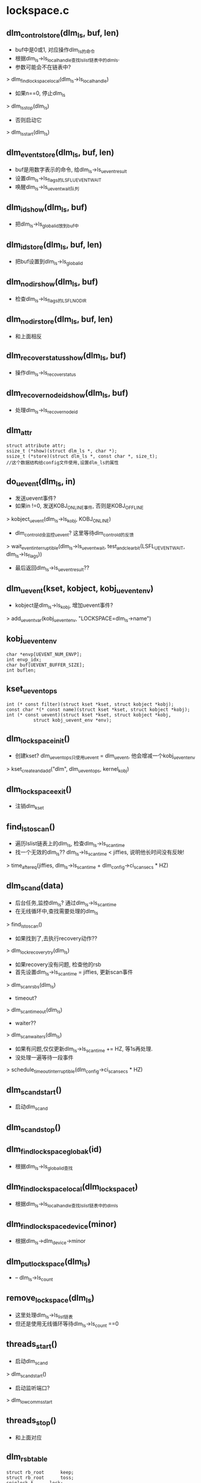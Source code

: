 * lockspace.c

** dlm_control_store(dlm_ls, buf, len)
   - buf中是0或1, 对应操作dlm_ls的命令
   - 根据dlm_ls->ls_local_handle查找lslist链表中的dlm_ls. 
   - 参数可能会不在链表中?
   > dlm_find_lockspace_local(dlm_ls->ls_local_handle)
   - 如果n==0, 停止dlm_ls
   > dlm_ls_stop(dlm_ls)
   - 否则启动它
   > dlm_ls_start(dlm_ls)

** dlm_event_store(dlm_ls, buf, len)
   - buf是用数字表示的命令, 给dlm_ls->ls_uevent_result
   - 设置dlm_ls->ls_flags的LSFL_UEVENT_WAIT
   - 唤醒dlm_ls->ls_uevent_wait队列

** dlm_id_show(dlm_ls, buf)
   - 把dlm_ls->ls_global_id放到buf中

** dlm_id_store(dlm_ls, buf, len)
   - 把buf设置到dlm_ls->ls_global_id

** dlm_nodir_show(dlm_ls, buf)
   - 检查dlm_ls->ls_flags的LSFL_NODIR

** dlm_nodir_store(dlm_ls, buf, len)
   - 和上面相反

** dlm_recover_status_show(dlm_ls, buf)
   - 操作dlm_ls->ls_recover_status 

** dlm_recover_nodeid_show(dlm_ls, buf)
   - 处理dlm_ls->ls_recover_nodeid

** dlm_attr
   #+begin_src 
	struct attribute attr;
	ssize_t (*show)(struct dlm_ls *, char *);
	ssize_t (*store)(struct dlm_ls *, const char *, size_t);   
	//这个数据结构给config文件使用,设置dlm_ls的属性
   #+end_src
   

** do_uevent(dlm_ls, in)
   - 发送uevent事件?
   - 如果in !=0, 发送KOBJ_ONLINE事件, 否则是KOBJ_OFFLINE
   > kobject_uevent(dlm_ls->ls_kobj, KOBJ_ONLINE)
   - dlm_controld会监控uevent? 这里等待dlm_controld的反馈
   > wait_event_interruptible(dlm_ls->ls_uevent_wait, test_and_clear_bit(LSFL_UEVENT_WAIT, dlm_ls->ls_flags))
   - 最后返回dlm_ls->ls_uevent_result??

** dlm_uevent(kset, kobject, kobj_uevent_env)
   - kobject是dlm_ls->ls_kobj, 增加uevent事件?
   > add_uevent_var(kobj_uevent_env, "LOCKSPACE=dlm_ls->name")

** kobj_uevent_env
   #+begin_src 
	char *envp[UEVENT_NUM_ENVP];
	int envp_idx;
	char buf[UEVENT_BUFFER_SIZE];
	int buflen;   
   #+end_src

** kset_uevent_ops 
   #+begin_src 
	int (* const filter)(struct kset *kset, struct kobject *kobj);
	const char *(* const name)(struct kset *kset, struct kobject *kobj);
	int (* const uevent)(struct kset *kset, struct kobject *kobj,
		      struct kobj_uevent_env *env);   
   #+end_src

** dlm_lockspace_init()
   - 创建kset? dlm_uevent_ops只使用uevent = dlm_uevent, 他会增减一个kobj_uevent_env
   > kset_create_and_add("dlm", dlm_uevent_ops, kernel_kobj)

** dlm_lockspace_exit()
   - 注销dlm_kset

** find_ls_to_scan()
   - 遍历lslist链表上的dlm_ls, 检查dlm_ls->ls_scan_time
   - 找一个无效的dlm_ls??  dlm_ls->ls_scan_time < jiffies, 说明他长时间没有反映!
   > time_after_eq(jiffies, dlm_ls->ls_scan_time + dlm_config->ci_scan_secs * HZ)

** dlm_scand(data)
   - 后台任务,监控dlm_ls? 通过dlm_ls->ls_scan_time
   - 在无线循环中,查找需要处理的dlm_ls
   > find_ls_to_scan()
   - 如果找到了,去执行recovery动作??
   > dlm_lock_recovery_try(dlm_ls)
   - 如果recovery没有问题, 检查他的rsb
   - 首先设置dlm_ls->ls_scan_time = jiffies, 更新scan事件
   > dlm_scan_rsbs(dlm_ls)
   - timeout?
   > dlm_scan_timeout(dlm_ls)
   - waiter??
   > dlm_scan_waiters(dlm_ls)
   - 如果有问题,仅仅更新dlm_ls->ls_scan_time += HZ, 等1s再处理.
   - 没处理一遍等待一段事件
   > schedule_timeout_interruptible(dlm_config->ci_scan_secs * HZ)

** dlm_scand_start()
   - 启动dlm_scand

** dlm_scand_stop()
   

** dlm_find_lockspace_globak(id)
   - 根据dlm_ls->ls_global_id查找

** dlm_find_lockspace_local(dlm_lockspace_t)
   - 根据dlm_ls->ls_local_handle查找lslist链表中的dlm_ls

** dlm_find_lockspace_device(minor)
   - 根据dlm_ls->dlm_device->minor

** dlm_put_lockspace(dlm_ls)
   - -- dlm_ls->ls_count 

** remove_lockspace(dlm_ls)
   - 这里处理dlm_ls->ls_list链表
   - 但还是使用无线循环等待dlm_ls->ls_count ==0

** threads_start()
   - 启动dlm_scand
   > dlm_scand_start()
   - 启动监听端口?
   > dlm_lowcomms_start

** threads_stop()
   - 和上面对应

** dlm_rsbtable
   #+begin_src 
	struct rb_root		keep;
	struct rb_root		toss;
	spinlock_t		lock;
	uint32_t		flags;   
   #+end_src

** new_lockspace(name, char *cluster, flags, lvblen, dlm_lockspace_ops, ops_args, ops_result, dlm_lockspace_t)
   - 创建一个dlm_ls
   - 首先检查参数, name长度, lvblen %8 == 0
   - 检查userspace的服务已经启动, 服务启动会通过文件操作修改全局变量
   > dlm_user_daemon_available()
   - dlm cluste是什么?
   - 一个lockspace只是一个域,可以使用他创建资源,以及针对资源的锁
   - 创建dlm_ls, 设置name,lvblen,ls_flags等
   - 创建dlm_ls->ls_rsbtbl, dlm_rsbtable 是什么东西??
   - 大量的初始化
   - 这里有callback?
   > dlm_callback_start(dlm_ls)
   - 启动recover?? 
   > dlm_recoverd_start(dlm_ls)
   - 等待结果? 
   > wait_event(dlm_ls->ls_recover_lock_wait, test_bit(LSFL_RECOVER_LOCK, dlm_ls->ls_flags)
   - 创建kobject
   > kobject_init_and_add(dlm_ls->ls_kobj, dlm_ktype, NULL, dlm_ls->ls_name)
   - 发送事件
   > kobject_uevent(dlm_ls->ls_kobj, KOBJ_ADD)
   - 还有? 
   > do_uevent(dlm_ls, 1)
   - 等待用户的返回? 
   > wait_for_completion(dlm_ls->ls_members_done)
   - 创建debug文件
   > dlm_create_debug_file(dlm_ls)

** dlm_new_lockspace(name, cluster, ...)
   - 如果是第一次创建,先启动scand那些,以及本地需要的监听端口
   > threads_start
   - 创建dlm_ls
   > new_lockspace(name, ...)

** lkb_idr_is_local(id, dlm_lkb, data)
   - 检查dlm_lkb->lkb_nodeid

** lkb_idr_is_any(id, dlm_lkb, data)
   - 返回1  

** dlm_idr_free(id, dlm_lkb, data)
   - 释放dlm_lkb
   > dlm_free_lkb(dlm_lkb)

** lockspace_busy(dlm_ls, force)
   - 检查dlm_ls是否有使用者? 使用idr,还有别的可用?
   - 遍历idr中的指针,他们是dlm_lkb
   - 如果force == 0
   > idr_for_each(dlm_ls->ls_lkbidr, lkb_idr_is_any, dlm_ls)
   - 只要存在一个dlm_lkb就返回1,不能使用更简单的遍历?
   - 如果force ==1
   > idr_for_each(dlm_ls->ls_lkbidr, lkb_idr_is_local, dlm_ls)

** release_lockspace(dlm_ls, force)
   - 释放dlm_ls
   - 检查busy 
   > lockspace_busy(dlm_ls, force)
   - 使用dlm_ls->ls_create_count表示使用计数
   - 释放misc文件
   > dlm_device_deregister(dlm_ls)
   - recover 
   > dlm_recoverd_stop(dlm_ls)
   - callback
   > dlm_callback_stop(dlm_ls)
   - 还有dlm_rsb, dlm_lkb等等

** dlm_release_lockspace(lockspace, force)
   - lockspace是dlm_ls->ls_local_handle, 先找到dlm_ls
   > dlm_find_lockspace_local(dlm_lockspace_t)
   - 释放dlm_ls 
   > release_lockspace(dlm_ls, force)

** dlm_stop_lockspace()
   - 关闭所有的dlm_ls

* member.c

** dlm_member
   #+begin_src 
	struct list_head	list;
	int			nodeid;
	int			weight;
	int			slot;
	int			slot_prev;
	int			comm_seq;
	uint32_t		generation;   
   #+end_src

** dlm_header
   #+begin_src 
	uint32_t		h_version;
	uint32_t		h_lockspace;
	uint32_t		h_nodeid;	/* nodeid of sender */
	uint16_t		h_length;
	uint8_t			h_cmd;		/* DLM_MSG, DLM_RCOM */
	uint8_t			h_pad;   
   #+end_src

** dlm_slots_version(dlm_header)
   - 根据dlm_header->h_version & 0x0000ffff, 返回0或1

** dlm_slot_save(dlm_ls, dlm_rcom, dlm_member)
   - dlm_rcom里面包装rcom_config
   - 设置dlm_member->slot = rcom_config->rf_our_slot, generation = rf_generation

** dlm_slot
   #+begin_src 
	int nodeid; /* 1 to MAX_INT */
	int slot;   /* 1 to MAX_INT */
   #+end_src

** dlm_slots_copy_out(dlm_ls, dlm_rcom)
   - 把dlm_ls->ls_slots中的dlm_slot放到dlm_rcom中.

** log_debug_slots(dlm_ls, gen, num_slots, rcom_slot, dlm_slot, array_size)
   - 参数rcom_slot和dlm_slot数组里面的内容是一样的. 格式化打印

** dlm_slot_copy_in(dlm_ls)
   - dlm_rcom接受后给dlm_ls->ls_recover_buf
   - 根据dlm_rcom设置dlm_ls, dlm_ls->ls_generation
   - 根据dlm_slot设置dlm_member.  dlm_slot->ro_slot == dlm_member->slot

** dlm_slots_assign(dlm_ls, num_slots, slots_size, dlm_slot, gen_out)
   - 根据dlm_ls->ls_nodes构造一个dlm_slot数组.
   - 如果存在dlm_member->slot == -1, 这个dlm_ls不支持slot
   - 如果存在dlm_member->slot ==0, 也需要为他分配一个.
   - 遍历所有的dlm_member, 对于slot!=0, 把(nodeid,slot)放到dlm_slot数组中
   - 遍历所有slot==0的dlm_member, 在dlm_slot数组中找一个空的, 设置dlm_member/dlm_slot
   - 最后把generation/dlm_slot数组给参数返回

** add_ordered_member(dlm_ls, dlm_member)
   - 把dlm_member放到dlm_ls->ls_nodes链表中, 而且根据dlm_member->nodeid排序

** dlm_config_node
   #+begin_src 
	int nodeid;
	int weight;
	int new;
	uint32_t comm_seq;   
   #+end_src

** dlm_add_member(dlm_ls, dlm_config_node)
   - dlm_config_node是configfs中一个节点的信息
   - 创建socket链接
   > dlm_lowcomms_connect_node(dlm_config_node->nodeid)
   - 把dlm_member添加到dlm_ls中
   > add_ordered_member(dlm_ls, dlm_member)
   - 每个dlm_ls都维护一个组,包括使用这个ls的节点

** find_memb(list_head, nodeid)
   - 根据nodeid查找dlm_member

** dlm_is_member(dlm_ls, nodeid)
   - nodeid是否在dlm_ls->ls_nodes中
   > find_memb(dlm_ls->ls_nodes, nodeid)

** dlm_is_removed(dlm_ls, nodeid)
   - 在dlm_ls->ls_nodes_gone链表中查找

** clear_memb_list(list_head)
   - list_head里面是dlm_member, 释放这些dlm_member

** dlm_clear_members(dlm_ls)
   - 释放dlm_ls 
   > clear_memb_list(dlm_ls->ls_nodes)
   - dlm_ls->ls_num_nodes = 0

** dlm_clear_members_gone(dlm_ls)
   - 操作dlm_ls->ls_nodes_gone

** make_member_array(dlm_ls)
   - 根据dlm_member->weight, 构造一个数组. 也不怕weight太大?
   - dlm_ls->ls_node_array
   - 数组长度是weight总和,每个nodeid占用一段数组成员

** ping_members(dlm_ls)
   - 遍历每个dlm_member, 发送status请求
   - 如果recover是停止的, 不再操作? dlm_ls->ls_flags & LSFL_RECOVER_STOP
   > dlm_recovery_stopped(dlm_ls)
   - 发送status请求
   > dlm_rcom_status(dlm_ls, dlm_member->nodeid, 0)

** dlm_lsop_recover_perp(dlm_ls)
   - 调用recover操作? 
   > dlm_ls->ls_ops->recover_prep(dlm_ls->ls_ops_arg)

** dlm_lsop_recover_slot(dlm_ls, dlm_member)
   - dlm_comm是节点的地址信息
   - 检查dlm_comm->seq == dlm_member->comm_seq, 直接返回
   - 否则需要recover?  使用dlm_slot(nodeid, slot)
   > dlm_ls->ls_ops->recover_slot(dlm_ls->ls_ops_arg, dlm_slot)

** dlm_lsop_recover_done(dlm_ls)
   - 准备dlm_slot数组,包装dlm_ls->ls_nodes中的dlm_member
   > dlm_ls->ls_ops->recover_done(dlm_ls->ls_ops_arg, slots, num, slot, generation)

** dlm_recover 
   #+begin_src 
	struct list_head	list;
	struct dlm_config_node	*nodes;
	int			nodes_count;
	uint64_t		seq;   
   #+end_src

** find_config_node(dlm_recover, nodeid)
   - 从dlm_recover->dlm_config_node数组中查找nodeid对应的

** dlm_recover_members(dlm_ls, dlm_recover, neg_out)
   - 遍历dlm_ls->ls_nodes, 把失效的dlm_member放到dlm_ls->ls_nodes_gone
   - 根据dlm_member->new ==0, 决定他失效
   - 遍历dlm_recover->dlm_config_node数组,把没有在dlm_ls->ls_nodes中的nodeid, 创建对应的dlm_member
   > dlm_add_member(dlm_ls, dlm_config_node)
   - 更新weight数组
   > make_member_array(dlm_ls)
   - 发送status信息
   > ping_members(dlm_ls)

** dlm_ls_stop(dlm_ls)
   - 设置dlm_ls->ls_flags的LSFL_RECOVER_STOP标志
   - 清除dlm_ls->ls_flags的LSFL_RUNNING标志
   > test_and_clear_bit(LSFL_RUNNING, dlm_ls->ls_flags)
   - 如果原来有,会唤醒recover??
   - 设置dlm_ls->ls_flags的LSFL_RECOVER_DOWN
   > wake_up_process(dlm_ls->ls_reocverd_task)
   - 等待recover结束
   > wait_event(dlm_ls->ls_recover_lock_wait, test_bit(LSFL_RECOVER_LOCK, dlm_ls->ls_flags)
   - 停止recover 
   > dlm_recoverd_suspend(dlm_ls)
   - 释放dlm_ls->ls_slots, dlm_slot信息
   - 回复recover 
   > dlm_recoverd_resume(dlm_ls)
   - recover?? 
   > dlm_lsop_recover_prep(dlm_ls)

** dlm_ls_start(dlm_ls)
   - 获取config信息
   > dlm_config_nodes(dlm_ls->ls_name, dlm_config_node, count)
   - 检查dlm_ls->ls_flags的LSFL_RUNNING, 这是必须是停止的
   - 创建dlm_recover, 把它给dlm_ls->ls_recover_args. 原来recover使用他
   - 设置dlm_ls->ls_flags的LSFL_RECOVER_WORK
   > wake_up_process(dlm_ls->ls_recoverd_task)
   - 使用recover启动dlm_ls的工作
     
